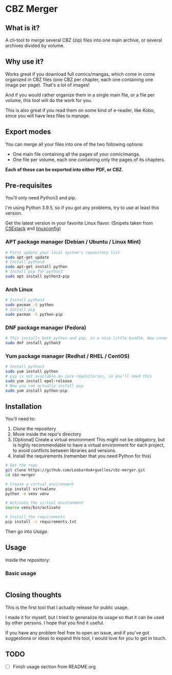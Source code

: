 * CBZ Merger

** What is it?
A cli-tool to merge several CBZ (zip) files into one main archive, or several archives divided by volume.

** Why use it?
Works great if you download full comics/mangas, which come in come organized in CBZ files (one CBZ per chapter, each one containing
one image per page).
That's a lot of images!

And if you would rather organize them in a single main file, or a file per volume, this tool will do the work for you.

This is also great if you read them on some kind of e-reader, like Kobo, since you will have less files to manage.

[[./imgs/cbz-showcase.png]]

** Export modes
You can merge all your files into one of the two following options:
+ One main file containing all the pages of your comic/manga.
+ One file per volume, each one containing only the pages of its chapters.

*Each of these can be exported into either PDF, or CBZ.*

** Pre-requisites
You'll only need Python3 and pip.

I'm using Python 3.9.5, so if you got any problems, try to use at least
this version.

Get the latest version in your favorite Linux flavor.
(Snipets taken from [[https://www.csestack.org/install-python-on-linux/][CSEstack]] and [[https://linuxconfig.org/install-pip-on-linux/][linuxconfig]])

*** APT package manager (Debian / Ubuntu / Linux Mint)
#+begin_src sh
# First update your local system's repository list
sudo apt-get update
# Install python3
sudo apt-get install python
# Install pip for python3
sudo apt install python3-pip
#+end_src

*** Arch Linux
#+begin_src sh
# Install python3
sudo pacman -S python
# Install pip
sudo pacman -S python-pip
#+end_src

*** DNF package manager (Fedora)
#+begin_src sh
# This installs both python and pip, in a nice little bundle. How convenient!
sudo dnf install python3
#+end_src

*** Yum package manager (Redhat / RHEL / CentOS)
#+begin_src sh
# Install python3
sudo yum install python
# pip is not available on core repositories, so you'll need this
sudo yum install epel-release
# Now you can actually install pip
sudo yum install python-pip
#+end_src

** Installation
You'll need to:

1. Clone the repository
2. Move inside the repo's directory
3. [Optional] Create a virtual environment
   This might not be obligatory, but is highly recommendable to have a virtual environment for each project, to avoid conflicts between libraries and
   versions.
4. Install the requirements (remember that you need Python for this)

#+begin_src sh
# Get the repo
git clone https://github.com/LeobardoArguelles/cbz-merger.git
cd cbz-merger

# Create a virtual environment
pip install virtualenv
python -m venv venv

# Activate the virtual environment
source venv/bin/activate

# Install the requirements
pip install -r requirements.txt
#+end_src

Then go into [[*Usage][Usage]].

** Usage
Inside the repository:

*** Basic usage
#+begin_src sh

#+end_src

** Closing thoughts
This is the first tool that I actually release for public usage.

I made it for myself, but I tried to generalize its usage so that it can be used by other persons.
I hope that you find it useful.

If you have any problem feel free to open an issue, and if you've got suggestions or ideas to expand this tool,
I would love for you to get in touch.

** TODO
- [ ] Finish usage section from README.org
